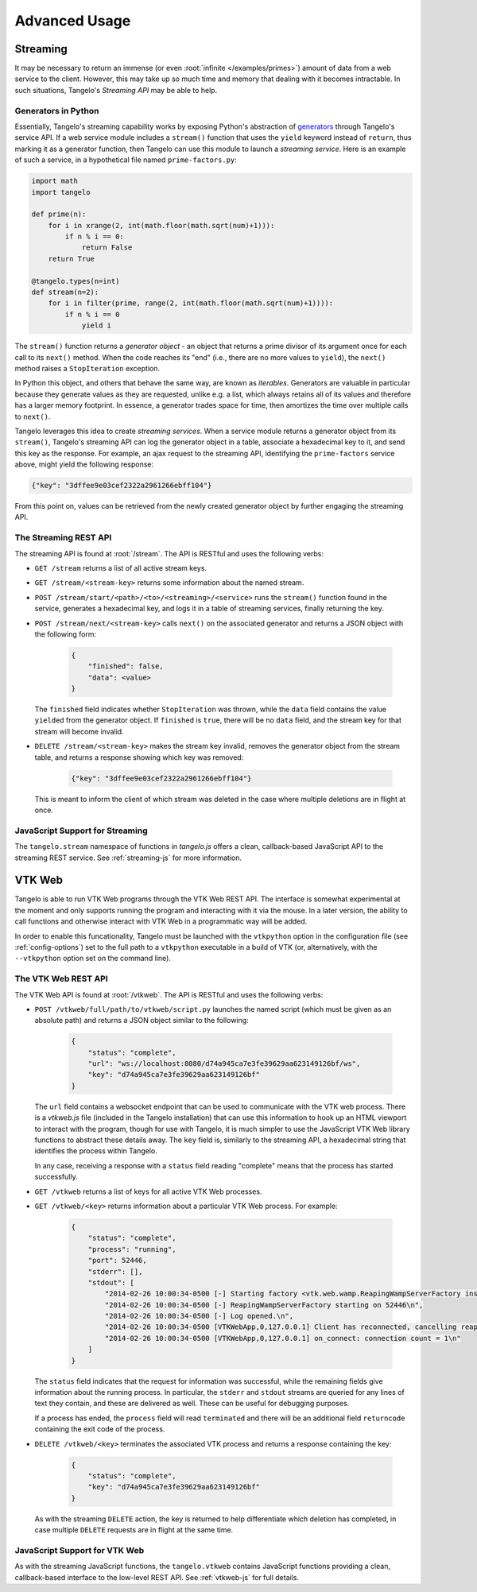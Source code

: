 ======================
    Advanced Usage
======================

.. _streaming:

Streaming
=========

It may be necessary to return an immense (or even :root:`infinite
</examples/primes>`) amount of data from a web service to
the client.  However, this may take up so much time and memory that dealing with
it becomes intractable.  In such situations, Tangelo's *Streaming API* may be
able to help.

Generators in Python
--------------------

Essentially, Tangelo's streaming capability works by exposing Python's
abstraction of `generators
<http://docs.python.org/2/reference/expressions.html#yield-expressions>`_
through Tangelo's service API.  If a web service module includes a ``stream()`` function that uses the ``yield`` keyword
instead of ``return``, thus marking it as a generator function, then Tangelo
can use this module to launch a *streaming service*.  Here is an example
of such a service, in a hypothetical file named ``prime-factors.py``:

.. code-block:: python

    import math
    import tangelo

    def prime(n):
        for i in xrange(2, int(math.floor(math.sqrt(num)+1))):
            if n % i == 0:
                return False
        return True

    @tangelo.types(n=int)
    def stream(n=2):
        for i in filter(prime, range(2, int(math.floor(math.sqrt(num)+1)))):
            if n % i == 0
                yield i

The ``stream()`` function returns a *generator object* - an object that returns a
prime divisor of its argument once for each call to its ``next()`` method.  When
the code reaches its "end" (i.e., there are no more values to ``yield``), the
``next()`` method raises a ``StopIteration`` exception.

In Python this object, and others that behave the same way, are known as
*iterables*.  Generators are valuable in particular because they generate values
as they are requested, unlike e.g. a list, which always retains all of its
values and therefore has a larger memory footprint.  In essence, a generator
trades space for time, then amortizes the time over multiple calls to
``next()``.

Tangelo leverages this idea to create *streaming services*.  When a service
module returns a generator object from its ``stream()``, Tangelo's streaming API
can log the generator object in a
table, associate a hexadecimal key to it, and send this key as the response.
For example, an ajax request to the streaming API, identifying the ``prime-factors`` service above, might yield
the following response:

.. code-block:: javascript

    {"key": "3dffee9e03cef2322a2961266ebff104"}

From this point on, values can be retrieved from the newly created generator
object by further engaging the streaming API.

The Streaming REST API
----------------------

The streaming API is found at :root:`/stream`.  The API is RESTful
and uses the following verbs:

* ``GET /stream`` returns a list of all active stream keys.

* ``GET /stream/<stream-key>`` returns some information about the named stream.

* ``POST /stream/start/<path>/<to>/<streaming>/<service>`` runs the ``stream()``
  function found in the service, generates a hexadecimal key, and logs it in a
  table of streaming services, finally returning the key.

* ``POST /stream/next/<stream-key>``  calls ``next()`` on the associated generator and
  returns a JSON object with the following form:

    .. code-block:: javascript

        {
            "finished": false,
            "data": <value>
        }

  The ``finished`` field indicates whether ``StopIteration`` was thrown, while
  the ``data`` field contains the value ``yield``\ ed from the generator object.
  If ``finished`` is ``true``, there will be no ``data`` field, and the stream
  key for that stream will become invalid.

* ``DELETE /stream/<stream-key>`` makes the stream key invalid, removes the
  generator object from the stream table, and returns a response showing which
  key was removed:

    .. code-block:: javascript

        {"key": "3dffee9e03cef2322a2961266ebff104"}

  This is meant to inform the client of which stream was deleted in the case
  where multiple deletions are in flight at once.

JavaScript Support for Streaming
--------------------------------

The ``tangelo.stream`` namespace of functions in *tangelo.js* offers a clean,
callback-based JavaScript API to the streaming REST service.  See
:ref:`streaming-js` for more information.

.. _vtkweb:

VTK Web
=======

Tangelo is able to run VTK Web programs through the VTK Web REST API.  The
interface is somewhat experimental at the moment and only supports running the
program and interacting with it via the mouse.  In a later version, the ability
to call functions and otherwise interact with VTK Web in a programmatic way will
be added.

In order to enable this funcationality, Tangelo must be launched with the
``vtkpython`` option in the configuration file (see :ref:`config-options`) set
to the full path to a ``vtkpython`` executable in a build of VTK (or,
alternatively, with the ``--vtkpython`` option set on the command line).

The VTK Web REST API
--------------------

The VTK Web API is found at :root:`/vtkweb`.  The API is RESTful
and uses the following verbs:

* ``POST /vtkweb/full/path/to/vtkweb/script.py`` launches the named script
  (which must be given as an absolute path) and returns a JSON object similar to
  the following:

    .. code-block:: javascript

        {
            "status": "complete",
            "url": "ws://localhost:8080/d74a945ca7e3fe39629aa623149126bf/ws",
            "key": "d74a945ca7e3fe39629aa623149126bf"
        }

  The ``url`` field contains a websocket endpoint that can be used to
  communicate with the VTK web process.  There is a *vtkweb.js* file (included
  in the Tangelo installation) that can use this information to hook up an HTML
  viewport to interact with the program, though for use with Tangelo, it is much
  simpler to use the JavaScript VTK Web library functions to abstract these
  details away.  The ``key`` field is, similarly to the streaming API, a
  hexadecimal string that identifies the process within Tangelo.

  In any case, receiving a response with a ``status`` field reading "complete"
  means that the process has started successfully.

* ``GET /vtkweb`` returns a list of keys for all active VTK Web processes.

* ``GET /vtkweb/<key>`` returns information about a particular VTK Web process.
  For example:

    .. code-block:: javascript

        {
            "status": "complete",
            "process": "running",
            "port": 52446,
            "stderr": [],
            "stdout": [
                "2014-02-26 10:00:34-0500 [-] Starting factory <vtk.web.wamp.ReapingWampServerFactory instance at 0x272b2d8>\n",
                "2014-02-26 10:00:34-0500 [-] ReapingWampServerFactory starting on 52446\n",
                "2014-02-26 10:00:34-0500 [-] Log opened.\n",
                "2014-02-26 10:00:34-0500 [VTKWebApp,0,127.0.0.1] Client has reconnected, cancelling reaper\n",
                "2014-02-26 10:00:34-0500 [VTKWebApp,0,127.0.0.1] on_connect: connection count = 1\n"
            ]
        }

  The ``status`` field indicates that the request for information was
  successful, while the remaining fields give information about the running
  process.  In particular, the ``stderr`` and ``stdout`` streams are queried for
  any lines of text they contain, and these are delivered as well.  These can be
  useful for debugging purposes.

  If a process has ended, the ``process`` field will read ``terminated`` and
  there will be an additional field ``returncode`` containing the exit code of
  the process.

* ``DELETE /vtkweb/<key>`` terminates the associated VTK process and returns a
  response containing the key:

    .. code-block:: javascript

        {
            "status": "complete",
            "key": "d74a945ca7e3fe39629aa623149126bf"
        }

  As with the streaming ``DELETE`` action, the key is returned to help
  differentiate which deletion has completed, in case multiple ``DELETE``
  requests are in flight at the same time.

JavaScript Support for VTK Web
------------------------------

As with the streaming JavaScript functions, the ``tangelo.vtkweb`` contains
JavaScript functions providing a clean, callback-based interface to the
low-level REST API.  See :ref:`vtkweb-js` for full details.
